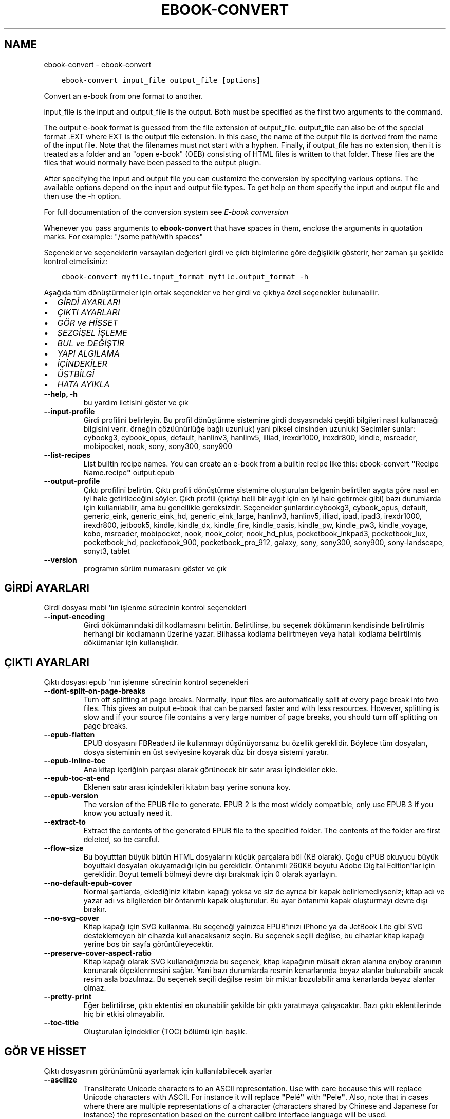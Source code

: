 .\" Man page generated from reStructuredText.
.
.
.nr rst2man-indent-level 0
.
.de1 rstReportMargin
\\$1 \\n[an-margin]
level \\n[rst2man-indent-level]
level margin: \\n[rst2man-indent\\n[rst2man-indent-level]]
-
\\n[rst2man-indent0]
\\n[rst2man-indent1]
\\n[rst2man-indent2]
..
.de1 INDENT
.\" .rstReportMargin pre:
. RS \\$1
. nr rst2man-indent\\n[rst2man-indent-level] \\n[an-margin]
. nr rst2man-indent-level +1
.\" .rstReportMargin post:
..
.de UNINDENT
. RE
.\" indent \\n[an-margin]
.\" old: \\n[rst2man-indent\\n[rst2man-indent-level]]
.nr rst2man-indent-level -1
.\" new: \\n[rst2man-indent\\n[rst2man-indent-level]]
.in \\n[rst2man-indent\\n[rst2man-indent-level]]u
..
.TH "EBOOK-CONVERT" "1" "Eylül 16, 2022" "6.5.0" "calibre"
.SH NAME
ebook-convert \- ebook-convert
.INDENT 0.0
.INDENT 3.5
.sp
.nf
.ft C
ebook\-convert input_file output_file [options]
.ft P
.fi
.UNINDENT
.UNINDENT
.sp
Convert an e\-book from one format to another.
.sp
input_file is the input and output_file is the output. Both must be specified as the first two arguments to the command.
.sp
The output e\-book format is guessed from the file extension of output_file. output_file can also be of the special format .EXT where EXT is the output file extension. In this case, the name of the output file is derived from the name of the input file. Note that the filenames must not start with a hyphen. Finally, if output_file has no extension, then it is treated as a folder and an \(dqopen e\-book\(dq (OEB) consisting of HTML files is written to that folder. These files are the files that would normally have been passed to the output plugin.
.sp
After specifying the input and output file you can customize the conversion by specifying various options. The available options depend on the input and output file types. To get help on them specify the input and output file and then use the \-h option.
.sp
For full documentation of the conversion system see
\fI\%E\-book conversion\fP
.sp
Whenever you pass arguments to \fBebook\-convert\fP that have spaces in them, enclose the arguments in quotation marks. For example: \(dq/some path/with spaces\(dq
.sp
Seçenekler ve seçeneklerin varsayılan değerleri girdi ve çıktı biçimlerine göre
değişiklik gösterir, her zaman şu şekilde kontrol etmelisiniz:
.INDENT 0.0
.INDENT 3.5
.sp
.nf
.ft C
ebook\-convert myfile.input_format myfile.output_format \-h
.ft P
.fi
.UNINDENT
.UNINDENT
.sp
Aşağıda tüm dönüştürmeler için ortak seçenekler ve her girdi ve çıktıya özel
seçenekler bulunabilir.
.INDENT 0.0
.IP \(bu 2
\fI\%GİRDİ AYARLARI\fP
.IP \(bu 2
\fI\%ÇIKTI AYARLARI\fP
.IP \(bu 2
\fI\%GÖR ve HİSSET\fP
.IP \(bu 2
\fI\%SEZGİSEL İŞLEME\fP
.IP \(bu 2
\fI\%BUL ve DEĞİŞTİR\fP
.IP \(bu 2
\fI\%YAPI ALGILAMA\fP
.IP \(bu 2
\fI\%İÇİNDEKİLER\fP
.IP \(bu 2
\fI\%ÜSTBİLGİ\fP
.IP \(bu 2
\fI\%HATA AYIKLA\fP
.UNINDENT
.INDENT 0.0
.TP
.B \-\-help, \-h
bu yardım iletisini göster ve çık
.UNINDENT
.INDENT 0.0
.TP
.B \-\-input\-profile
Girdi profilini belirleyin. Bu profil dönüştürme sistemine girdi dosyasındaki çeşitli bilgileri nasıl kullanacağı bilgisini verir. örneğin çözüünürlüğe bağlı uzunluk( yani piksel cinsinden uzunluk) Seçimler şunlar: cybookg3, cybook_opus, default, hanlinv3, hanlinv5, illiad, irexdr1000, irexdr800, kindle, msreader, mobipocket, nook, sony, sony300, sony900
.UNINDENT
.INDENT 0.0
.TP
.B \-\-list\-recipes
List builtin recipe names. You can create an e\-book from a builtin recipe like this: ebook\-convert \fB\(dq\fPRecipe Name.recipe\fB\(dq\fP output.epub
.UNINDENT
.INDENT 0.0
.TP
.B \-\-output\-profile
Çıktı profilini belirtin. Çıktı profili dönüştürme sistemine oluşturulan belgenin belirtilen aygıta göre nasıl en iyi hale getirileceğini söyler. Çıktı profili (çıktıyı belli bir aygıt için en iyi hale getirmek gibi) bazı durumlarda  için kullanılabilir, ama bu genellikle gereksizdir. Seçenekler şunlardır:cybookg3, cybook_opus, default, generic_eink, generic_eink_hd, generic_eink_large, hanlinv3, hanlinv5, illiad, ipad, ipad3, irexdr1000, irexdr800, jetbook5, kindle, kindle_dx, kindle_fire, kindle_oasis, kindle_pw, kindle_pw3, kindle_voyage, kobo, msreader, mobipocket, nook, nook_color, nook_hd_plus, pocketbook_inkpad3, pocketbook_lux, pocketbook_hd, pocketbook_900, pocketbook_pro_912, galaxy, sony, sony300, sony900, sony\-landscape, sonyt3, tablet
.UNINDENT
.INDENT 0.0
.TP
.B \-\-version
programın sürüm numarasını göster ve çık
.UNINDENT
.SH GİRDİ AYARLARI
.sp
Girdi dosyası mobi \(aqiın işlenme sürecinin kontrol seçenekleri
.INDENT 0.0
.TP
.B \-\-input\-encoding
Girdi dökümanındaki dil kodlamasını belirtin. Belirtilirse, bu seçenek dökümanın kendisinde belirtilmiş herhangi bir kodlamanın üzerine yazar. Bilhassa kodlama belirtmeyen veya hatalı kodlama belirtilmiş dökümanlar için kullanışlıdır.
.UNINDENT
.SH ÇIKTI AYARLARI
.sp
Çıktı dosyası epub \(aqnın işlenme sürecinin kontrol seçenekleri
.INDENT 0.0
.TP
.B \-\-dont\-split\-on\-page\-breaks
Turn off splitting at page breaks. Normally, input files are automatically split at every page break into two files. This gives an output e\-book that can be parsed faster and with less resources. However, splitting is slow and if your source file contains a very large number of page breaks, you should turn off splitting on page breaks.
.UNINDENT
.INDENT 0.0
.TP
.B \-\-epub\-flatten
EPUB dosyasını FBReaderJ ile kullanmayı düşünüyorsanız bu özellik gereklidir. Böylece tüm dosyaları, dosya sisteminin en üst seviyesine koyarak düz bir dosya sistemi yaratır.
.UNINDENT
.INDENT 0.0
.TP
.B \-\-epub\-inline\-toc
Ana kitap içeriğinin parçası olarak görünecek bir satır arası İçindekiler ekle.
.UNINDENT
.INDENT 0.0
.TP
.B \-\-epub\-toc\-at\-end
Eklenen satır arası içindekileri kitabın başı yerine sonuna koy.
.UNINDENT
.INDENT 0.0
.TP
.B \-\-epub\-version
The version of the EPUB file to generate. EPUB 2 is the most widely compatible, only use EPUB 3 if you know you actually need it.
.UNINDENT
.INDENT 0.0
.TP
.B \-\-extract\-to
Extract the contents of the generated EPUB file to the specified folder. The contents of the folder are first deleted, so be careful.
.UNINDENT
.INDENT 0.0
.TP
.B \-\-flow\-size
Bu boyutttan büyük bütün HTML dosyalarını küçük parçalara böl (KB olarak). Çoğu ePUB okuyucu büyük boyuttaki dosyaları okuyamadığı için bu gereklidir.  Öntanımlı 260KB boyutu Adobe Digital Edition\fB\(aq\fPlar için gereklidir. Boyut temelli bölmeyi devre dışı bırakmak için 0 olarak ayarlayın.
.UNINDENT
.INDENT 0.0
.TP
.B \-\-no\-default\-epub\-cover
Normal şartlarda, eklediğiniz kitabın kapağı yoksa ve siz de ayrıca bir kapak belirlemediyseniz; kitap adı ve yazar adı vs bilgilerden bir öntanımlı kapak oluşturulur. Bu ayar öntanımlı kapak oluşturmayı devre dışı bırakır.
.UNINDENT
.INDENT 0.0
.TP
.B \-\-no\-svg\-cover
Kitap kapağı için SVG kullanma. Bu seçeneği yalnızca EPUB\fB\(aq\fPınızı iPhone ya da JetBook Lite gibi SVG desteklemeyen bir cihazda kullanacaksanız seçin. Bu seçenek seçili değilse, bu cihazlar kitap kapağı yerine boş bir sayfa görüntüleyecektir.
.UNINDENT
.INDENT 0.0
.TP
.B \-\-preserve\-cover\-aspect\-ratio
Kitap kapağı olarak SVG kullandığınızda bu seçenek, kitap kapağının müsait ekran alanına en/boy oranının korunarak ölçeklenmesini sağlar. Yani bazı durumlarda resmin kenarlarında beyaz alanlar bulunabilir ancak resim asla bozulmaz. Bu seçenek seçili değilse resim bir miktar bozulabilir ama kenarlarda beyaz alanlar olmaz.
.UNINDENT
.INDENT 0.0
.TP
.B \-\-pretty\-print
Eğer belirtilirse, çıktı ektentisi en okunabilir şekilde bir çıktı yaratmaya çalışacaktır. Bazı çıktı eklentilerinde hiç bir etkisi olmayabilir.
.UNINDENT
.INDENT 0.0
.TP
.B \-\-toc\-title
Oluşturulan İçindekiler (TOC) bölümü için başlık.
.UNINDENT
.SH GÖR VE HİSSET
.sp
Çıktı dosyasının görünümünü ayarlamak için kullanılabilecek ayarlar
.INDENT 0.0
.TP
.B \-\-asciiize
Transliterate Unicode characters to an ASCII representation. Use with care because this will replace Unicode characters with ASCII. For instance it will replace \fB\(dq\fPPelé\fB\(dq\fP with \fB\(dq\fPPele\fB\(dq\fP\&. Also, note that in cases where there are multiple representations of a character (characters shared by Chinese and Japanese for instance) the representation based on the current calibre interface language will be used.
.UNINDENT
.INDENT 0.0
.TP
.B \-\-base\-font\-size
The base font size in pts. All font sizes in the produced book will be rescaled based on this size. By choosing a larger size you can make the fonts in the output bigger and vice versa. By default, when the value is zero, the base font size is chosen based on the output profile you chose.
.UNINDENT
.INDENT 0.0
.TP
.B \-\-change\-justification
Metnin yaslama ayarlarını değiştir. \fB\(dq\fPleft\fB\(dq\fP değeri tüm çift tarafa da dayalı (justified) yazıyı sola dayalı yapar. \fB\(dq\fPjustify\fB\(dq\fP ise çift tarafa dayalı olmayan yazıları çift tarafa dayalı yapar. \fB\(dq\fPoriginal\fB\(dq\fP değeri ise kaynak dosyadaki değeri korur. Tüm çıktı formatlarının çift tarafa dayalı formatı desteklemediiğini unutmayın.
.UNINDENT
.INDENT 0.0
.TP
.B \-\-disable\-font\-rescaling
Tüm yazı tiplerinin yeniden boyutlandırılmasını etkisizleştir.
.UNINDENT
.INDENT 0.0
.TP
.B \-\-embed\-all\-fonts
Henüz gömülmemiş ama girdi belgesinde başvurulan tüm yazı tiplerini göm. Bu sisteminizi yazı tipleri için arar, ve bulursa, bulunanlar gömülür. Gömme yalnızca dönüştürdüğünüz yazı tipi gömülü yazı tiplerini destekliyorsa çalışır, örneğin EPUB, AZW3, DOCX veya PDF. Lütfen bu belgede kullanılan gömülü yazı tiplerini kullanmak için gerekli izinleriniz olduğundan emin olun.
.UNINDENT
.INDENT 0.0
.TP
.B \-\-embed\-font\-family
Belirtilen yazı tipi ailesini kitaba göm. Bu kitap için kullanılan \fB\(dq\fPtemel\fB\(dq\fP yazı tipini belirtir. Girdi belgesi kendi yazı tiplerini belirtmişse, bu temel yazı tipini ezebilir. Filtre biçim bilgisi seçeneğini kullanarak yazı tiplerini girdi belgesinden çıkarabilirsiniz. Yazı tipi gömmenin yalnızca bazı çıktı formatlarında çalıştığını unutmayın, özellikle EPUB, AZW3 ve DOCX.
.UNINDENT
.INDENT 0.0
.TP
.B \-\-expand\-css
By default, calibre will use the shorthand form for various CSS properties such as margin, padding, border, etc. This option will cause it to use the full expanded form instead. Note that CSS is always expanded when generating EPUB files with the output profile set to one of the Nook profiles as the Nook cannot handle shorthand CSS.
.UNINDENT
.INDENT 0.0
.TP
.B \-\-extra\-css
CSS biçim sayfasına veya ham CSS\fB\(aq\fPye olan yol. Bu CSS, kaynak dosyadaki biçim kurallarına eklenecek, bu sayede bu kuralların yerine kullanılabilecektir.
.UNINDENT
.INDENT 0.0
.TP
.B \-\-filter\-css
Tüm CSS biçim kurallarından çıkarılacak CSS özelliklerinin virgülle ayrılmış listesi. Bazı biçim bilgisinin varlığının aygıtınızda üzerine yazılmasını engellediği durumlarda kullanışlıdır. Örneğin: font\-family,color,margin\-left,margin\-right
.UNINDENT
.INDENT 0.0
.TP
.B \-\-font\-size\-mapping
CSS yazı tipi isimlerinden yazı tipi boyutlarına nokta olarak haritalama. Örnek bir ayar şu şekildedir 12,12,14,16,18,20,22,24. Bunlar xx\-small\fB\(aq\fPdan xx\-large\fB\(aq\fPa boyutların haritasıdır, son boyut dev yazı tipleri içindir. Yazı tipi yeniden ölçekleme algoritması bu boyutları kullanarak yazı tiplerini akıllıca yeniden boyutlandırır. Varsayılan seçtiğiniz çıktı profiline göre bir haritalama kullanmaktır.
.UNINDENT
.INDENT 0.0
.TP
.B \-\-insert\-blank\-line
Paragraflar arasına boş satır ekle. Eğer kaynak dosyası paragraf (<p> or <div> etiketlerini) içermiyorsa çalışmaz
.UNINDENT
.INDENT 0.0
.TP
.B \-\-insert\-blank\-line\-size
Eklenen boşlukların yüksekliğini \fB\(dq\fPem\fB\(dq\fP cinsinden ayarlayın. Parağraf arası boşluklar ise buradaki değerin iki katı olarak ayarlanacaktır.
.UNINDENT
.INDENT 0.0
.TP
.B \-\-keep\-ligatures
Girdi belgesinde mevcut olan bağları koru. Bir bağ, ff, fi, fl vs. gibi bir çift karakterin özel olarak gerçeklenmesine denir. Çoğu okuyucu varsayılan yazı tiplerinde bağları desteklemezler, yani doğru gerçeklemeleri beklenmez. Varsayılan olarak, Calibre bir bağı karşılık gelen normal karakter çiftine çevirir. Bu seçenek ise korunmalarını sağlar.
.UNINDENT
.INDENT 0.0
.TP
.B \-\-line\-height
Sayı olarak satır yüksekliği. Ardı ardına gelen satırlar arasındaki boşluğu kontrol eder. Kendi satır yüksekliğini belirlemeyen unsurlara uygulanır. Çoğu durumda minimum satır aralığı tercihi daha kullanışlıdır. Varsayılan olarak herhangi bir satır yüksekliği işlemi yapılmaz.
.UNINDENT
.INDENT 0.0
.TP
.B \-\-linearize\-tables
Bazı kötü dizayn edilmiş dökümanlar sayfadaki metnin düzenlemesini kontrol için tablo kullanırlar. Bu sayfalar dönüştürüldüğünde sıklıkla metin sayfadan ve taşıyor ve başka hatalar çıkıyor. Bu seçenek içeriği tablodan çıkaracak ve onu bildiğimiz şekilde sunacak.
.UNINDENT
.INDENT 0.0
.TP
.B \-\-margin\-bottom
Set the bottom margin in pts. Default is 5.0. Setting this to less than zero will cause no margin to be set (the margin setting in the original document will be preserved). Note: Page oriented formats such as PDF and DOCX have their own margin settings that take precedence.
.UNINDENT
.INDENT 0.0
.TP
.B \-\-margin\-left
Set the left margin in pts. Default is 5.0. Setting this to less than zero will cause no margin to be set (the margin setting in the original document will be preserved). Note: Page oriented formats such as PDF and DOCX have their own margin settings that take precedence.
.UNINDENT
.INDENT 0.0
.TP
.B \-\-margin\-right
Set the right margin in pts. Default is 5.0. Setting this to less than zero will cause no margin to be set (the margin setting in the original document will be preserved). Note: Page oriented formats such as PDF and DOCX have their own margin settings that take precedence.
.UNINDENT
.INDENT 0.0
.TP
.B \-\-margin\-top
Set the top margin in pts. Default is 5.0. Setting this to less than zero will cause no margin to be set (the margin setting in the original document will be preserved). Note: Page oriented formats such as PDF and DOCX have their own margin settings that take precedence.
.UNINDENT
.INDENT 0.0
.TP
.B \-\-minimum\-line\-height
Unsurların hesaplanmış font büyüklüğünün yüzdesi olarak, minimum satır yüksekliği. Calibre bu ayar ile girdi dokümanının ne belirttiğinden bağımsız olarak her unsura bir satır yüksekliği atayacaktır. Devre dışı bırakmak için sıfıra ayarlayın. Varsayılan 120%. Ne yaptığınızı bilmiyorsanız, doğrudan satır yüksekliği belirmek yerine bu ayarı kullanın. Örneğin, bunu 240\fB\(aq\fPa ayarlayarak \fB\(dq\fP2 kat satır aralıklı\fB\(dq\fP metin elde edebilirsiniz.
.UNINDENT
.INDENT 0.0
.TP
.B \-\-remove\-paragraph\-spacing
Paragraflar arası boşlukları kaldır. Ayrıca paragrafların girintilerini 1,5em olarak ayarla. Eğer kaynak dosyası paragraları(<p> or <div> etiketleri) kullanmamışsa boşluk kaldırma çalışmayacaktır.
.UNINDENT
.INDENT 0.0
.TP
.B \-\-remove\-paragraph\-spacing\-indent\-size
Calibre paragraflar arasındaki boş satırları kaldırdığında, paragrafların kolayca ayırt edilebilmesi için otomatik olarak bir paragraf girintisi yapar. Bu seçenek, o girintinin genişliğini (em cinsinden) kontrol eder. Bu değeri negatif olarak ayarlarsanız girdi belgesinde belirlenen paragraf girintisi kullanılır. Yani Calibre paragraf girintisini değiştirmez.
.UNINDENT
.INDENT 0.0
.TP
.B \-\-smarten\-punctuation
Convert plain quotes, dashes and ellipsis to their typographically correct equivalents. For details, see \fI\%https://daringfireball.net/projects/smartypants\fP\&.
.UNINDENT
.INDENT 0.0
.TP
.B \-\-subset\-embedded\-fonts
Tüm gömülü yazı tiplerini alt kümeye al. Gömülü tüm yazı tipleri yalnızca bu belgede kullanılan oymaları içerecek şekilde eksiltilir. Bu yazı tipi dosyalarının boyutunu küçültür. Kullanılmayan oymalara sahip büyük bir yazı tipi kullanıyorsanız faydalıdır.
.UNINDENT
.INDENT 0.0
.TP
.B \-\-transform\-css\-rules
Path to a file containing rules to transform the CSS styles in this book. The easiest way to create such a file is to use the wizard for creating rules in the calibre GUI. Access it in the \fB\(dq\fPLook & feel\->Transform styles\fB\(dq\fP section of the conversion dialog. Once you create the rules, you can use the \fB\(dq\fPExport\fB\(dq\fP button to save them to a file.
.UNINDENT
.INDENT 0.0
.TP
.B \-\-transform\-html\-rules
Path to a file containing rules to transform the HTML in this book. The easiest way to create such a file is to use the wizard for creating rules in the calibre GUI. Access it in the \fB\(dq\fPLook & feel\->Transform HTML\fB\(dq\fP section of the conversion dialog. Once you create the rules, you can use the \fB\(dq\fPExport\fB\(dq\fP button to save them to a file.
.UNINDENT
.INDENT 0.0
.TP
.B \-\-unsmarten\-punctuation
Süslü tırnak, tire ve üç nokta işaretlerini düz versiyonlarına çevir.
.UNINDENT
.SH SEZGİSEL İŞLEME
.sp
Genel tanımlı motifleri kullanarak dökümanın yazılarını ve yapısını değiştirin. Default olarak pasif durumdadır. Aktifleştirmek için \-\-enable\-heuristics kullanın.  Komutları tek tek pasifleştirmek için  \-\-disable\-* ayarını kullanabilirsiniz.
.INDENT 0.0
.TP
.B \-\-disable\-dehyphenate
Belgedeki tirelenmiş kelimeleri analiz et.  Belge tirelerin kalması veya gitmesi gerekliliğini belirlemek için sözlük olarak kullanılır.
.UNINDENT
.INDENT 0.0
.TP
.B \-\-disable\-delete\-blank\-paragraphs
Eğer tüm paragraflar arasında boş paragraflar varsa dökümandan bunları çıkar
.UNINDENT
.INDENT 0.0
.TP
.B \-\-disable\-fix\-indents
Birden çok kesintisiz boşluk girdilerinden oluşan girintiyi CSS girintilerine çevir.
.UNINDENT
.INDENT 0.0
.TP
.B \-\-disable\-format\-scene\-breaks
Sola dayalı sahne bitiş işaretçileri ortalanır. Birden çok boş satır kullanan yumuşak sahne kesicileri yatay kurallarla değiştir.
.UNINDENT
.INDENT 0.0
.TP
.B \-\-disable\-italicize\-common\-cases
İtalik olacak ortak kelimelere ve modellere bak, ve bunları italikleştir.
.UNINDENT
.INDENT 0.0
.TP
.B \-\-disable\-markup\-chapter\-headings
Biçimlendirilmemiş bölüm başlıklarını ve altbaşlıklarını algıla. Onları h2 ve h3 etiketlerine çevir. Bu ayar içindekiler yaratmayacak ama oluşturulurken yapı algılama ile bağlantılı kullanılabilecek.
.UNINDENT
.INDENT 0.0
.TP
.B \-\-disable\-renumber\-headings
Ardarda gelen <h1> veya <h2> etiketleri olup olmadığına bakar. Etiketler bölüm başlıklarının ortasında parçalanmanın önüne geçmek için yeniden numaralandırılır.
.UNINDENT
.INDENT 0.0
.TP
.B \-\-disable\-unwrap\-lines
Noktalama işaretleri ve diğer biçim işaretlerini kullanırken satırları bölme
.UNINDENT
.INDENT 0.0
.TP
.B \-\-enable\-heuristics
Heuristic işlemeyi etkinleştir. Bu seçenek gerçekleşecek herhangi bir heurostic işleme için ayarlanmalıdır.
.UNINDENT
.INDENT 0.0
.TP
.B \-\-html\-unwrap\-factor
Bir satırın erişmesi gereken uzunluğa karar verme ölçeği. Geçerli değerler 0 ila 1 arası ondalık sayılardır. Varsayılan değer 0.4 olup, ortalama satır uzunluğunun biraz altındadır. Eğer bir dökümanda bir iki satır sarkıyorsa, bu değer düşürülmelidir.
.UNINDENT
.INDENT 0.0
.TP
.B \-\-replace\-scene\-breaks
Sahne kesicileri belirtilen metinle değiştir. Varsayılan olarak, girdi belgesindeki metin kullanılır.
.UNINDENT
.SH BUL VE DEĞİŞTİR
.sp
Kullanıcı tanımlı motifleri kullanarak dökümanın yazılarını ve yapısını değiştir.
.INDENT 0.0
.TP
.B \-\-search\-replace
Path to a file containing search and replace regular expressions. The file must contain alternating lines of regular expression followed by replacement pattern (which can be an empty line). The regular expression must be in the Python regex syntax and the file must be UTF\-8 encoded.
.UNINDENT
.INDENT 0.0
.TP
.B \-\-sr1\-replace
sr1\-search aramasıyle bulunan metin için yeni değer
.UNINDENT
.INDENT 0.0
.TP
.B \-\-sr1\-search
sr1\-replace araması ile değiştirmek için arama şablonu (regular expression\- regex).
.UNINDENT
.INDENT 0.0
.TP
.B \-\-sr2\-replace
sr2\-search araması ile bulunan metin için yeni değer.
.UNINDENT
.INDENT 0.0
.TP
.B \-\-sr2\-search
sr2\-replace araması ile değiştirmek için arama şablonu (regular expression\- regex).
.UNINDENT
.INDENT 0.0
.TP
.B \-\-sr3\-replace
sr3\-search aramasıyle bulunan metin için yeni değer.
.UNINDENT
.INDENT 0.0
.TP
.B \-\-sr3\-search
sr3\-replace araması ile değiştirmek için arama şablonu (regular expression\- regex).
.UNINDENT
.SH YAPI ALGILAMA
.sp
dosya yapısının otomatik farkınıa varma kontrolü
.INDENT 0.0
.TP
.B \-\-chapter
An XPath expression to detect chapter titles. The default is to consider <h1> or <h2> tags that contain the words \fB\(dq\fPchapter\fB\(dq\fP, \fB\(dq\fPbook\fB\(dq\fP, \fB\(dq\fPsection\fB\(dq\fP, \fB\(dq\fPprologue\fB\(dq\fP, \fB\(dq\fPepilogue\fB\(dq\fP or \fB\(dq\fPpart\fB\(dq\fP as chapter titles as well as any tags that have class=\fB\(dq\fPchapter\fB\(dq\fP\&. The expression used must evaluate to a list of elements. To disable chapter detection, use the expression \fB\(dq\fP/\fB\(dq\fP\&. See the XPath Tutorial in the calibre User Manual for further help on using this feature.
.UNINDENT
.INDENT 0.0
.TP
.B \-\-chapter\-mark
Tesbit edilen bölümlerin nasıl işaretleneceğini belirleyin. \fB\(dq\fPpagebreak\fB\(dq\fP değeri bölümlerden önce sayfa sonu ekler. \fB\(dq\fPrule\fB\(dq\fP değeri bölümlerden önce bir çizgi ekler. \fB\(dq\fPnone\fB\(dq\fP değeri bölüm işaretlemeyi pasifleştirir ve \fB\(dq\fPboth\fB\(dq\fP değeri ise bölümlerden önce hem çizgi hem sayfa sonu ekler.
.UNINDENT
.INDENT 0.0
.TP
.B \-\-disable\-remove\-fake\-margins
Bazı dökümanlar sayfa kenar boşluklarını (margin) her bir paragraf için sağ ve sol boşlukları belirleyerek ayarlar. Calibre bu ayarları bulup iptal etmeye çalışır. Bu bazen kaldırılmaması gereken boşluk ayarlarının da kaldırılmasına neden olur. Böyle bir durumda bu boşlukların kaldırılması işlemini iptal edebilirsiniz.
.UNINDENT
.INDENT 0.0
.TP
.B \-\-insert\-metadata
Insert the book metadata at the start of the book. This is useful if your e\-book reader does not support displaying/searching metadata directly.
.UNINDENT
.INDENT 0.0
.TP
.B \-\-page\-breaks\-before
Bir XPath ifadesi. Sayfa kesmeleri belirtilen ögelerden önce yerleştirilir. İfadenin kullanımını kapatmak için bunu kullanın: /
.UNINDENT
.INDENT 0.0
.TP
.B \-\-prefer\-metadata\-cover
Belirtilen kapak yerine kaynak dosyasındaki algılanan kapağı kullan
.UNINDENT
.INDENT 0.0
.TP
.B \-\-remove\-first\-image
Remove the first image from the input e\-book. Useful if the input document has a cover image that is not identified as a cover. In this case, if you set a cover in calibre, the output document will end up with two cover images if you do not specify this option.
.UNINDENT
.INDENT 0.0
.TP
.B \-\-start\-reading\-at
An XPath expression to detect the location in the document at which to start reading. Some e\-book reading programs (most prominently the Kindle) use this location as the position at which to open the book. See the XPath tutorial in the calibre User Manual for further help using this feature.
.UNINDENT
.SH İÇİNDEKİLER
.sp
İçindekiler(TOC)\(aqun otomatik oluşturulma ayarını düzenleyin. Eğer kaynak içindekiler(TOC)\(aqe sahipse varsayılan olarak o kullanılacaktır.
.INDENT 0.0
.TP
.B \-\-duplicate\-links\-in\-toc
Girdideki linklerden içindekiler(TOC) oluştururken maddelerin birden fazla kopyasına izin ver. Yani farklı yerlere işaret etmesi şartıyla aynı yazıya sahip birden fazla maddeye izin ver.
.UNINDENT
.INDENT 0.0
.TP
.B \-\-level1\-toc
Birinci seviyede İçindekilere eklenmesi gereken tüm etiketleri belirten XPath ifadesi. Eğer bu belirtilirse, diğer otomatik algılama biçimleri üzerinde öncelik alır. Örnekler için Calibre Kullanıcı Kılavuzundaki XPath Rehberine göz atın.
.UNINDENT
.INDENT 0.0
.TP
.B \-\-level2\-toc
İkinci seviyede İçindekilere eklenmesi gereken tüm etiketleri belirten XPath ifadesi. Her girdi önceki birinci seviye girdinin altına eklenir. Örnekler için Calibre Kullanıcı Kılavuzundaki XPath Rehberine göz atın.
.UNINDENT
.INDENT 0.0
.TP
.B \-\-level3\-toc
Üçüncü seviyede İçindekilere eklenmesi gereken tüm etiketleri belirten XPath ifadesi. Her girdi önceki ikinci seviye girdinin altına eklenir. Örnekler için Calibre Kullanıcı Kılavuzundaki XPath Rehberine göz atın.
.UNINDENT
.INDENT 0.0
.TP
.B \-\-max\-toc\-links
İçindekilere eklenecek maksimum link sayısı. Devre dışı bırakmak için 0\fB\(aq\fPa ayarlayın. Varsayılan 50. Eğer eşik sayısından az bölüm algılanırsa linkler sadece içindekilere eklenir
.UNINDENT
.INDENT 0.0
.TP
.B \-\-no\-chapters\-in\-toc
Otomatik algılanmış bölümleri İçindekiler kısmına ekleme
.UNINDENT
.INDENT 0.0
.TP
.B \-\-toc\-filter
Belirtilen kurallı ifadeyle eşleşen İçindekiler başlıklarını, İçindekilerden çıkarır. Eşleşen girdiler ve onların alt girdilerinin tümü çıkartılır.
.UNINDENT
.INDENT 0.0
.TP
.B \-\-toc\-threshold
Eğer bu sayıdan daha az bölüm algılanırsa linkler İçindekiler kısmına eklenir. Varsayılan: 6
.UNINDENT
.INDENT 0.0
.TP
.B \-\-use\-auto\-toc
Normalde kaynak içindekiler bilgisine sahipse otomatik üretilene tercihen bu bilgi kullanılır. Bu seçenek ile her zaman otomatik üretilen kullanılır
.UNINDENT
.SH ÜSTBİLGİ
.sp
Çıkış almak için metadata seçeneklerini kaydet.
.INDENT 0.0
.TP
.B \-\-author\-sort
Yazar\fB\(aq\fPa göre sıralamada kullanılacak metin
.UNINDENT
.INDENT 0.0
.TP
.B \-\-authors
Yazarları ayarla. Birden fazla yazar varsa ampersand (&) işareti ile ayrılmalı.
.UNINDENT
.INDENT 0.0
.TP
.B \-\-book\-producer
Kitap üreticisini ata.
.UNINDENT
.INDENT 0.0
.TP
.B \-\-comments
Ekitap açıklamasını ayarla.
.UNINDENT
.INDENT 0.0
.TP
.B \-\-cover
Kapağı belirli bir dosya veya URL\fB\(aq\fPye ayarla
.UNINDENT
.INDENT 0.0
.TP
.B \-\-isbn
Kitabın ISBN\fB\(aq\fPini ayarla.
.UNINDENT
.INDENT 0.0
.TP
.B \-\-language
Dili ayarla.
.UNINDENT
.INDENT 0.0
.TP
.B \-\-pubdate
Set the publication date (assumed to be in the local timezone, unless the timezone is explicitly specified)
.UNINDENT
.INDENT 0.0
.TP
.B \-\-publisher
Ekitap yayıncısını ayarla.
.UNINDENT
.INDENT 0.0
.TP
.B \-\-rating
Derecelendirmesini ayarla. 1 ve 5 arasında bir sayı olmalı.
.UNINDENT
.INDENT 0.0
.TP
.B \-\-read\-metadata\-from\-opf, \-\-from\-opf, \-m
Metaveriyi seçili OPF dosyasından oku. Bu dosyadan okunacak metaveri, kaynak dosyadaki herhangi bir metaverinin yerine geçecektir.
.UNINDENT
.INDENT 0.0
.TP
.B \-\-series
Ekitabın bağlı olduğu seriyi ayarla.
.UNINDENT
.INDENT 0.0
.TP
.B \-\-series\-index
Kitabın serideki indeksini ayarla.
.UNINDENT
.INDENT 0.0
.TP
.B \-\-tags
Kitap için etiketleri ayarla. Virgül ile ayrılmış liste olmalı.
.UNINDENT
.INDENT 0.0
.TP
.B \-\-timestamp
Kitap zamandamgasını tanımla(Artık kullanılmıyor)
.UNINDENT
.INDENT 0.0
.TP
.B \-\-title
Başlığı ayarla.
.UNINDENT
.INDENT 0.0
.TP
.B \-\-title\-sort
Başlık sürümü sıralama için kullanılır.
.UNINDENT
.SH HATA AYIKLA
.sp
Dönüştürme  hatalarını bulmak için yardım seçenekleri
.INDENT 0.0
.TP
.B \-\-debug\-pipeline, \-d
Save the output from different stages of the conversion pipeline to the specified folder. Useful if you are unsure at which stage of the conversion process a bug is occurring.
.UNINDENT
.INDENT 0.0
.TP
.B \-\-verbose, \-v
Ayrıntı seviyesi. Daha fazla ayrıntı için birden fazla belirtin. İki kere belirtmek tam ayrıntıya sebep olur, bir kere belirtmen orta seviye ayrıntı ve hiç belirtmemek en az ayrıntıya.
.UNINDENT
.SH AUTHOR
Kovid Goyal
.SH COPYRIGHT
Kovid Goyal
.\" Generated by docutils manpage writer.
.
